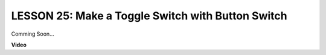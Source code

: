LESSON 25: Make a Toggle Switch with Button Switch
====================================================

Comming Soon...

**Video**

.. raw:: html

    <iframe width="700" height="500" src="https://www.youtube.com/embed/Is8YhpQVVX8?si=o9Q1tTC1X1B9teef" title="YouTube video player" frameborder="0" allow="accelerometer; autoplay; clipboard-write; encrypted-media; gyroscope; picture-in-picture; web-share" allowfullscreen></iframe>
